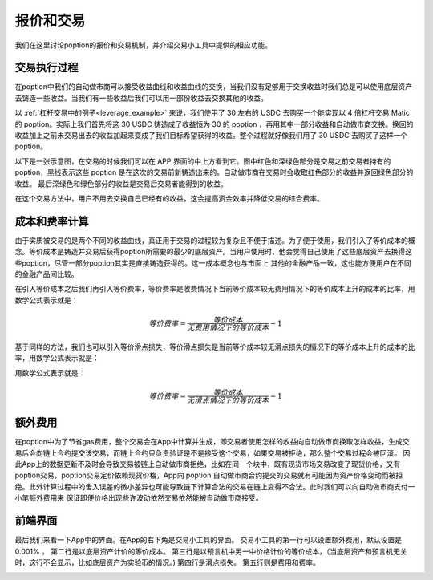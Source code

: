 .. _trade_tool:

报价和交易
==========

我们在这里讨论poption的报价和交易机制，并介绍交易小工具中提供的相应功能。

交易执行过程
------------------
在poption中我们的自动做市商可以接受收益曲线和收益曲线的交换，当我们没有足够用于交换收益时我们总是可以使用底层资产去铸造一些收益。当我们有一些收益后我们可以用一部份收益去交换其他的收益。

以 :ref:`杠杆交易中的例子<leverage_example>` 来说，我们使用了 30 左右的 USDC 去购买一个能实现以 4 倍杠杆交易 Matic 的 poption。实际上我们首先将这 30 USDC 铸造成了收益恒为 30 的 poption ，再用其中一部分收益和自动做市商交换。换回的收益加上之前未交易出去的收益加起来变成了我们目标希望获得的收益。整个过程就好像我们用了 30 USDC 去购买了这样一个 poption。

以下是一张示意图，在交易的时候我们可以在 APP 界面的中上方看到它。图中红色和深绿色部分是交易之前交易者持有的 poption，黑线表示这些 poption 是在这次的交易前新铸造出来的。自动做市商在交易时会收取红色部分的收益并返回绿色部分的收益。
最后深绿色和绿色部分的收益是交易后交易者能得到的收益。

.. image:: ../images/trade_figure_0.png
    :align: center

在这个交易方法中，用户不用去交换自己已经有的收益，这会提高资金效率并降低交易的综合费率。

成本和费率计算
----------------
由于实质被交易的是两个不同的收益曲线，真正用于交易的过程较为复杂且不便于描述。为了便于使用，我们引入了等价成本的概念。等价成本是铸造并交易后获得poption所需要的最少的底层资产。当用户使用时，他会觉得自己使用了这些底层资产去换得这些poption，尽管一部分poption其实是直接铸造获得的。这一成本概念也与市面上
其他的金融产品一致，这也能方便用户在不同的金融产品间比较。

在引入等价成本之后我们再引入等价费率，等价费率是收费情况下当前等价成本较无费用情况下的等价成本上升的成本的比率，用数学公式表示就是：

.. math::
   等价费率=\dfrac{等价成本}{无费用情况下的等价成本} - 1


基于同样的方法，我们也可以引入等价滑点损失，等价滑点损失是当前等价成本较无滑点损失的情况下的等价成本上升的成本的比率，用数学公式表示就是：

用数学公式表示就是：

.. math::
   等价费率=\dfrac{等价成本}{无滑点情况下的等价成本} - 1

额外费用
-------------
在poption中为了节省gas费用，整个交易会在App中计算并生成，即交易者使用怎样的收益向自动做市商换取怎样收益，生成交易后会向链上合约提交该交易，而链上合约只负责验证是不是接受这个交易，如果交易被拒绝，那么整个交易过程会被回滚。
因此App上的数据更新不及时会导致交易被链上自动做市商拒绝，比如在同一个块中，既有现货市场交易改变了现货价格，又有poption交易，poption交易定价依赖现货价格，App向 poption 自动做市商合约提交的交易就有可能因为资产价格变动而被拒绝。此外计算过程中的舍入误差的微小差异也可能导致链下计算合法的交易在链上变得不合法。此时我们可以向自动做市商支付一小笔额外费用来
保证即便价格出现些许波动依然交易依然能被自动做市商接受。

前端界面
------------
最后我们来看一下App中的界面。在App的右下角是交易小工具的界面。
交易小工具的第一行可以设置额外费用，默认设置是 0.001% 。
第二行是以底层资产计价的等价成本。
第三行是以预言机中另一中价格计价的等价成本，（当底层资产和预言机无关时，这行不会显示，比如底层资产为实验币的情况。)
第四行是滑点损失。
第五行则是费用和费率。

.. image:: ../images/trade_0.png
    :align: center
